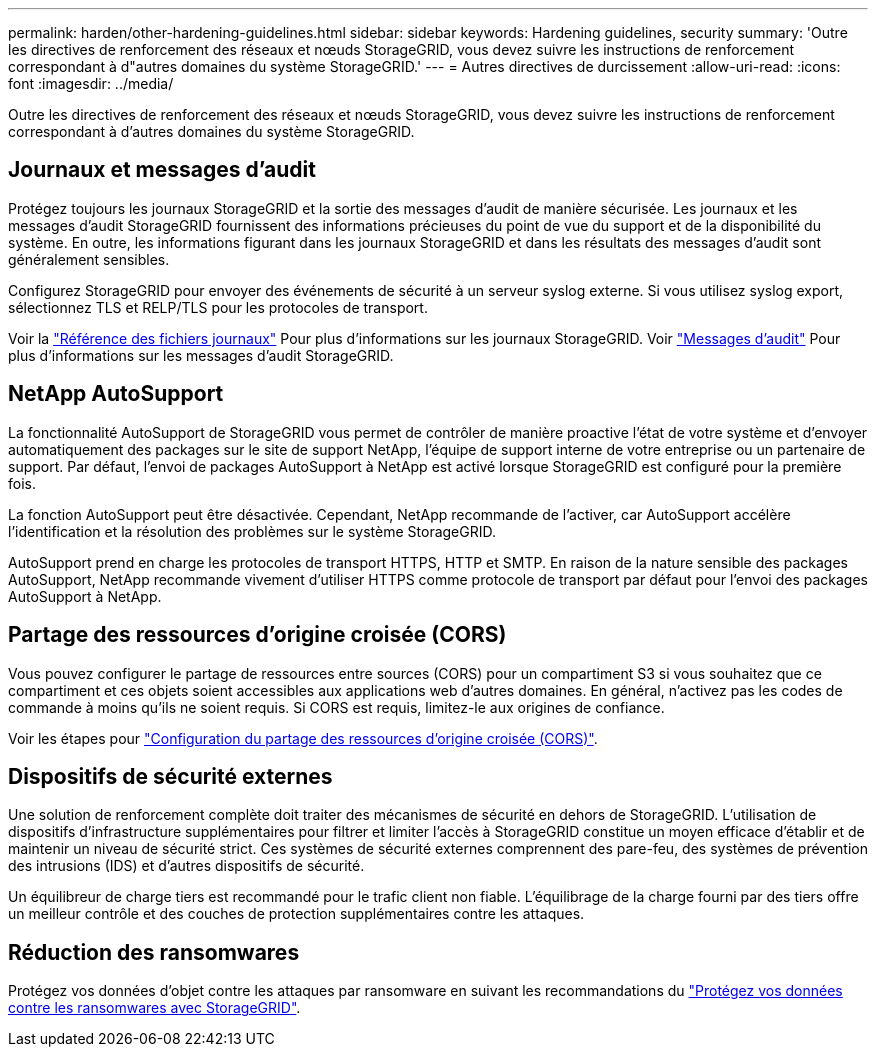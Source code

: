 ---
permalink: harden/other-hardening-guidelines.html 
sidebar: sidebar 
keywords: Hardening guidelines, security 
summary: 'Outre les directives de renforcement des réseaux et nœuds StorageGRID, vous devez suivre les instructions de renforcement correspondant à d"autres domaines du système StorageGRID.' 
---
= Autres directives de durcissement
:allow-uri-read: 
:icons: font
:imagesdir: ../media/


[role="lead"]
Outre les directives de renforcement des réseaux et nœuds StorageGRID, vous devez suivre les instructions de renforcement correspondant à d'autres domaines du système StorageGRID.



== Journaux et messages d'audit

Protégez toujours les journaux StorageGRID et la sortie des messages d'audit de manière sécurisée. Les journaux et les messages d'audit StorageGRID fournissent des informations précieuses du point de vue du support et de la disponibilité du système. En outre, les informations figurant dans les journaux StorageGRID et dans les résultats des messages d'audit sont généralement sensibles.

Configurez StorageGRID pour envoyer des événements de sécurité à un serveur syslog externe. Si vous utilisez syslog export, sélectionnez TLS et RELP/TLS pour les protocoles de transport.

Voir la link:../monitor/logs-files-reference.html["Référence des fichiers journaux"] Pour plus d'informations sur les journaux StorageGRID. Voir link:../audit/audit-messages-main.html["Messages d'audit"] Pour plus d'informations sur les messages d'audit StorageGRID.



== NetApp AutoSupport

La fonctionnalité AutoSupport de StorageGRID vous permet de contrôler de manière proactive l'état de votre système et d'envoyer automatiquement des packages sur le site de support NetApp, l'équipe de support interne de votre entreprise ou un partenaire de support. Par défaut, l'envoi de packages AutoSupport à NetApp est activé lorsque StorageGRID est configuré pour la première fois.

La fonction AutoSupport peut être désactivée. Cependant, NetApp recommande de l'activer, car AutoSupport accélère l'identification et la résolution des problèmes sur le système StorageGRID.

AutoSupport prend en charge les protocoles de transport HTTPS, HTTP et SMTP. En raison de la nature sensible des packages AutoSupport, NetApp recommande vivement d'utiliser HTTPS comme protocole de transport par défaut pour l'envoi des packages AutoSupport à NetApp.



== Partage des ressources d'origine croisée (CORS)

Vous pouvez configurer le partage de ressources entre sources (CORS) pour un compartiment S3 si vous souhaitez que ce compartiment et ces objets soient accessibles aux applications web d'autres domaines. En général, n'activez pas les codes de commande à moins qu'ils ne soient requis. Si CORS est requis, limitez-le aux origines de confiance.

Voir les étapes pour link:../tenant/configuring-cross-origin-resource-sharing-cors.html["Configuration du partage des ressources d'origine croisée (CORS)"].



== Dispositifs de sécurité externes

Une solution de renforcement complète doit traiter des mécanismes de sécurité en dehors de StorageGRID. L'utilisation de dispositifs d'infrastructure supplémentaires pour filtrer et limiter l'accès à StorageGRID constitue un moyen efficace d'établir et de maintenir un niveau de sécurité strict. Ces systèmes de sécurité externes comprennent des pare-feu, des systèmes de prévention des intrusions (IDS) et d'autres dispositifs de sécurité.

Un équilibreur de charge tiers est recommandé pour le trafic client non fiable. L'équilibrage de la charge fourni par des tiers offre un meilleur contrôle et des couches de protection supplémentaires contre les attaques.



== Réduction des ransomwares

Protégez vos données d'objet contre les attaques par ransomware en suivant les recommandations du https://www.netapp.com/media/69498-tr-4921.pdf["Protégez vos données contre les ransomwares avec StorageGRID"^].
